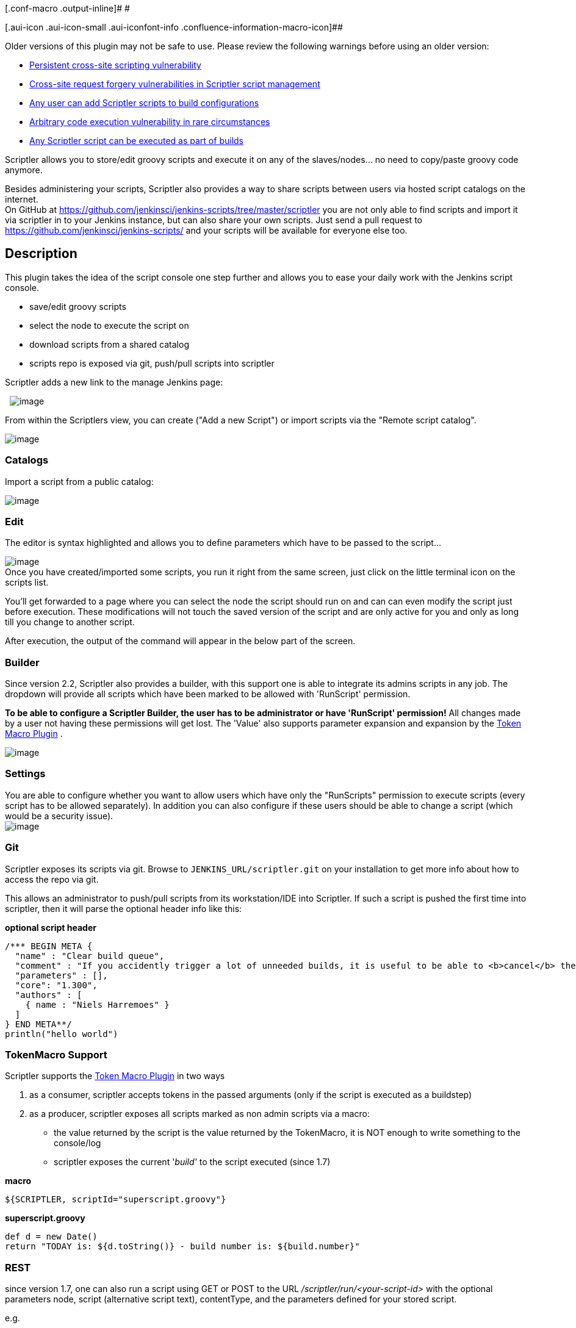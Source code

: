 [.conf-macro .output-inline]# #

[.aui-icon .aui-icon-small .aui-iconfont-info .confluence-information-macro-icon]##

Older versions of this plugin may not be safe to use. Please review the
following warnings before using an older version:

* https://jenkins.io/security/advisory/2017-04-10/[Persistent cross-site
scripting vulnerability]
* https://jenkins.io/security/advisory/2017-04-10/[Cross-site request
forgery vulnerabilities in Scriptler script management]
* https://jenkins.io/security/advisory/2017-04-10/[Any user can add
Scriptler scripts to build configurations]
* https://jenkins.io/security/advisory/2017-04-10/[Arbitrary code
execution vulnerability in rare circumstances]
* https://jenkins.io/security/advisory/2017-04-10/[Any Scriptler script
can be executed as part of builds]

Scriptler allows you to store/edit groovy scripts and execute it on any
of the slaves/nodes... no need to copy/paste groovy code anymore.

Besides administering your scripts, Scriptler also provides a way to
share scripts between users via hosted script catalogs on the
internet. +
On GitHub at
https://github.com/jenkinsci/jenkins-scripts/tree/master/scriptler you
are not only able to find scripts and import it via scriptler in to your
Jenkins instance, but can also share your own scripts. Just send a pull
request to https://github.com/jenkinsci/jenkins-scripts/ and your
scripts will be available for everyone else too.

[[ScriptlerPlugin-Description]]
== Description

This plugin takes the idea of the script console one step further and
allows you to ease your daily work with the Jenkins script console.

* save/edit groovy scripts
* select the node to execute the script on
* download scripts from a shared catalog
* scripts repo is exposed via git, push/pull scripts into scriptler

Scriptler adds a new link to the manage Jenkins page:

 
[.confluence-embedded-file-wrapper]#image:docs/images/screen-capture-1.gif[image]#

From within the Scriptlers view, you can create ("Add a new Script") or
import scripts via the "Remote script catalog".

[.confluence-embedded-file-wrapper]#image:docs/images/screen-capture-10.jpg[image]#

[[ScriptlerPlugin-Catalogs]]
=== Catalogs

Import a script from a public catalog:

[.confluence-embedded-file-wrapper]#image:docs/images/screen-capture-8.jpg[image]#

[[ScriptlerPlugin-Edit]]
=== Edit

The editor is syntax highlighted and allows you to define parameters
which have to be passed to the script...

[.confluence-embedded-file-wrapper]#image:docs/images/screen-capture-11.jpg[image]# +
Once you have created/imported some scripts, you run it right from the
same screen, just click on the little terminal icon on the scripts list.

You'll get forwarded to a page where you can select the node the script
should run on and can can even modify the script just before execution.
These modifications will not touch the saved version of the script and
are only active for you and only as long till you change to another
script.

After execution, the output of the command will appear in the below part
of the screen.

[[ScriptlerPlugin-Builder]]
=== Builder

Since version 2.2, Scriptler also provides a builder, with this support
one is able to integrate its admins scripts in any job. The dropdown
will provide all scripts which have been marked to be allowed with
'RunScript' permission.

*To be able to configure a Scriptler Builder, the user has to be
administrator or have 'RunScript' permission!* All changes made by a
user not having these permissions will get lost. The 'Value' also
supports parameter expansion and expansion by the
https://wiki.jenkins-ci.org/display/JENKINS/Token+Macro+Plugin[Token
Macro Plugin] .

[.confluence-embedded-file-wrapper]#image:docs/images/scriptler-builder.jpg[image]#

[[ScriptlerPlugin-Settings]]
=== Settings

You are able to configure whether you want to allow users which have
only the "RunScripts" permission to execute scripts (every script has to
be allowed separately). In addition you can also configure if these
users should be able to change a script (which would be a security
issue). +
[.confluence-embedded-file-wrapper]#image:docs/images/screen-capture-9.jpg[image]#

[[ScriptlerPlugin-Git]]
=== Git

Scriptler exposes its scripts via git. Browse to
`+JENKINS_URL/scriptler.git+` on your installation to get more info
about how to access the repo via git.

This allows an administrator to push/pull scripts from its
workstation/IDE into Scriptler. If such a script is pushed the first
time into scriptler, then it will parse the optional header info like
this:

*optional script header*

[source,syntaxhighlighter-pre]
----
/*** BEGIN META {
  "name" : "Clear build queue",
  "comment" : "If you accidently trigger a lot of unneeded builds, it is useful to be able to <b>cancel</b> them all",
  "parameters" : [],
  "core": "1.300",
  "authors" : [
    { name : "Niels Harremoes" }
  ]
} END META**/
println("hello world")
----

[[ScriptlerPlugin-TokenMacroSupport]]
=== TokenMacro Support

Scriptler supports the
https://wiki.jenkins-ci.org/display/JENKINS/Token+Macro+Plugin[Token
Macro Plugin] in two ways

. as a consumer, scriptler accepts tokens in the passed arguments (only
if the script is executed as a buildstep)
. as a producer, scriptler exposes all scripts marked as non admin
scripts via a macro: +
- the value returned by the script is the value returned by the
TokenMacro, it is NOT enough to write something to the console/log +
- scriptler exposes the current '_build'_ to the script executed (since
1.7)

*macro*

[source,syntaxhighlighter-pre]
----
${SCRIPTLER, scriptId="superscript.groovy"}
----

*superscript.groovy*

[source,syntaxhighlighter-pre]
----
def d = new Date()
return "TODAY is: ${d.toString()} - build number is: ${build.number}"
----

[[ScriptlerPlugin-REST]]
=== REST

since version 1.7, one can also run a script using GET or POST to the
URL _/scriptler/run/<your-script-id>_ with the optional parameters node,
script (alternative script text), contentType, and the parameters
defined for your stored script.

e.g.

_http://myserver/jenkins/scriptler/run/<yourScriptId>?param1=value1_

[[ScriptlerPlugin-VersionHistory]]
== Version History

[[ScriptlerPlugin-3.0-alpha(Oct.10,2018)]]
=== 3.0-alpha (Oct. 10, 2018)

This release is available via the experimental update
center: https://jenkins.io/doc/developer/publishing/releasing-experimental-updates/

* https://issues.jenkins-ci.org/browse/JENKINS-44242[JENKINS-44242] Persistent
cross-site scripting
* https://issues.jenkins-ci.org/browse/JENKINS-44243[JENKINS-44243]Script
management vulnerable to Cross-Site Request Forgery attacks
* https://issues.jenkins-ci.org/browse/JENKINS-44245[JENKINS-44245] Scriptler
Plugin allows any Scriptler script to be executed as build step +

[[ScriptlerPlugin-2.9(Oct.28,2015)]]
=== 2.9 (Oct. 28, 2015)

* https://issues.jenkins-ci.org/browse/JENKINS-29332[JENKINS-29332] disabled
scritplerweb script catalog
* fix NPE when uploading a script
https://github.com/jenkinsci/scriptler-plugin/pull/22[PR #22]

[[ScriptlerPlugin-2.7(Feb22,2014)]]
=== 2.7 (Feb 22, 2014)

* fixed
https://issues.jenkins-ci.org/browse/JENKINS-19988[JENKINS-19988]
Changes to script parameters in Run Script window affect permanent
definitions
* integrated https://github.com/jenkinsci/scriptler-plugin/pull/17[PR
#17] Pass current build to SCRIPTLER token macro (thanks to Andreas
Gudian)
* integrated https://github.com/jenkinsci/scriptler-plugin/pull/16[PR
#16] Add simple size-limited cache to avoid parsing of unchanged scripts
(thanks to Andreas Gudian)
* integrated https://github.com/jenkinsci/scriptler-plugin/pull/15[PR
#15] https://issues.jenkins-ci.org/browse/JENKINS-14964[JENKINS-14964]
Allow running scripts using the REST API (thanks to Andreas Gudian)

[[ScriptlerPlugin-2.6.1(May19,2013)]]
=== 2.6.1 (May 19, 2013)

* Implement
https://issues.jenkins-ci.org/browse/JENKINS-17708[JENKINS-17708] Expose
scriptler scripts via token macro token

[[ScriptlerPlugin-2.6(May5,2013)]]
=== 2.6 (May 5, 2013)

* fix https://issues.jenkins-ci.org/browse/JENKINS-16047[JENKINS-16047]
Scriptler plugin does not show Error/Exceptions anymore
* fix https://issues.jenkins-ci.org/browse/JENKINS-17259[JENKINS-17259]
don't fail if parameters can't be expanded
* integrate https://github.com/jenkinsci/scriptler-plugin/pull/13[pull
request #13] Expose build, launcher, listener to groovy scripts when run
on the master node
* fix some image/icon references

[[ScriptlerPlugin-2.5.1(Nov20,2012)]]
=== 2.5.1 (Nov 20, 2012)

* fix dependency to git-server plugin - this is a mandatory depedendency
now

[[ScriptlerPlugin-2.5(Nov7,2012)]]
=== 2.5 (Nov 7, 2012)

* implement
https://issues.jenkins-ci.org/browse/JENKINS-15276[JENKINS-15276] Store
Groovy Scripts into a local VCS
* implement
https://issues.jenkins-ci.org/browse/JENKINS-13468[JENKINS-13468] Would
like to create/use a central "catalog" . . . 
* Scriptler now understands the format for shared scripts also when
first time pushed via git into Scriptler (Format description:
https://github.com/jenkinsci/jenkins-scripts/tree/master/scriptler#scriptler-scripts
)
* now depends on the
https://wiki.jenkins-ci.org/display/JENKINS/Git+Server+Plugin[Git Server
Plugin]

[[ScriptlerPlugin-2.4.1(Okt11,2012)]]
=== 2.4.1 (Okt 11, 2012)

* fix issue when Jenkins is running with a different root context -
details of scripts could not be opened

[[ScriptlerPlugin-2.4(Aug31,2012)]]
=== 2.4 (Aug 31, 2012)

* https://github.com/jenkinsci/scriptler-plugin/pull/6[Pull #6] Enable
shortcut key
* https://github.com/jenkinsci/scriptler-plugin/pull/9[Pull #9] Fix
serialization issue and NPE

[[ScriptlerPlugin-2.3(June24,2012)]]
=== 2.3 (June 24, 2012)

* https://github.com/jenkinsci/scriptler-plugin/pull/8[Pull #8] /
https://issues.jenkins-ci.org/browse/JENKINS-13979[JENKINS-13979] allow
build step to fail build by using boolean return values
* allow to propagate job parameters into builder execution

[[ScriptlerPlugin-2.2.1(April27,2012)]]
=== 2.2.1 (April 27, 2012)

* https://issues.jenkins-ci.org/browse/JENKINS-13518[JENKINS-13518]
Wrong JSON syntax

[[ScriptlerPlugin-2.2(Mar.9,2012)]]
=== 2.2 (Mar. 9, 2012)

* add a builder, to enable scheduling of scripts
* add Japanese localization (thanks to ikikko!)
* fix https://issues.jenkins-ci.org/browse/JENKINS-10839[JENKINS-10839]
support HTML output

[[ScriptlerPlugin-2.1(Feb.21,2012)]]
=== 2.1 (Feb. 21, 2012)

* fix https://issues.jenkins-ci.org/browse/JENKINS-12748[JENKINS-12748]
- Scriptler remote catalog breaks when script name contains certain
characters
* fix https://issues.jenkins-ci.org/browse/JENKINS-12750[JENKINS-12750]
- Scriptler 2.0 breaks cc.xml-View for Anonymous User

[[ScriptlerPlugin-2.0(Jan.29,2012)]]
=== 2.0 (Jan. 29, 2012)

* integrate https://github.com/jenkinsci/scriptler-plugin/pull/2[pull
#2]: allow users with permission "RunScripts" to run scripts in
scriptler (thanks to lvotypko)
* integrate https://github.com/jenkinsci/scriptler-plugin/pull/5[pull
#5]: add 'all' and 'all slaves' to the options where to run the script
(thanks to eciramella)
* intergate https://github.com/jenkinsci/scriptler-plugin/pull/1[pull
#1]: ensure links open in new windows (thanks to bap2000)
* enable script sharing with github:
https://github.com/jenkinsci/jenkins-scripts (2. catalog)
* enable passing parameters to scripts
* make it configurable whether users with "RunScript" permission can
change a script before execution

[[ScriptlerPlugin-1.5(April16,2011)]]
=== 1.5 (April 16, 2011)

* fix https://issues.jenkins-ci.org/browse/JENKINS-9302[JENKINS-9302] -
allow to disable remote script download functionality
* fix https://issues.jenkins-ci.org/browse/JENKINS-9130[JENKINS-9130] -
Add a dynamic parser to colorize and indent groovy textareas

[[ScriptlerPlugin-1.4(Okt11,2010)]]
=== 1.4 (Okt 11, 2010)

* enable script sharing with
http://scriptlerweb.appspot.com/[http://scriptlerweb.appspot.com]

[[ScriptlerPlugin-1.2(Sep15,2010)]]
=== 1.2 (Sep 15, 2010)

* fix http://issues.jenkins-ci.org/browse/JENKINS-7424[JENKINS-7424]

[[ScriptlerPlugin-1.0]]
=== 1.0

* Inital (with suport for a static catalog)

[[ScriptlerPlugin-HelpandSupport]]
== Help and Support

type

key

summary

[.icon-in-pdf]# # Data cannot be retrieved due to an unexpected error.

http://issues.jenkins-ci.org/secure/IssueNavigator.jspa?reset=true&jqlQuery=project%20=%20JENKINS%20AND%20status%20in%20%28Open,%20%22In%20Progress%22,%20Reopened%29%20AND%20component%20=%20%27scriptler-plugin%27&src=confmacro[View
these issues in Jira]

For Help and support please use the
http://jenkins-ci.org/content/mailing-lists[Jenkins Users] mailing list.

The comment list below is not monitored.
